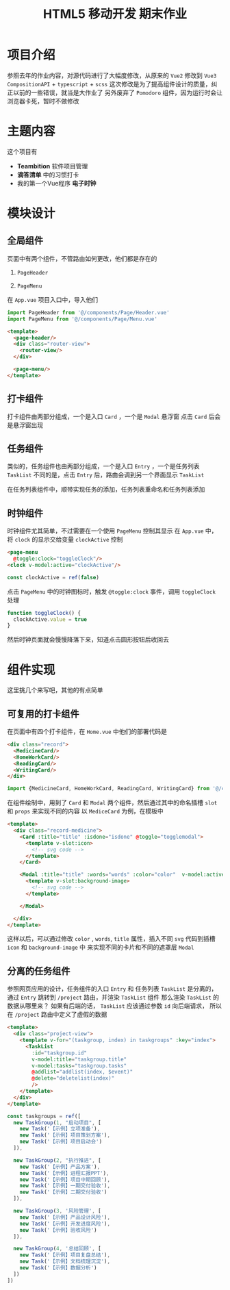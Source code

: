 #+title: HTML5 移动开发 期末作业

* 项目介绍
参照去年的作业内容，对源代码进行了大幅度修改，从原来的 =Vue2= 修改到 =Vue3 CompositionAPI= + =typescript= + =scss=
这次修改是为了提高组件设计的质量，纠正以前的一些错误，就当是大作业了
另外废弃了 =Pomodoro= 组件，因为运行时会让浏览器卡死，暂时不做修改
* 主题内容
这个项目有
- *Teambition* 软件项目管理
- *滴答清单* 中的习惯打卡
- 我的第一个Vue程序 *电子时钟*


#+DOWNLOADED: screenshot @ 2021-12-23 14:36:46
[[file:images/主题内容/2021-12-23_14-36-46_screenshot.png]]


* 模块设计
** 全局组件
页面中有两个组件，不管路由如何更改，他们都是存在的
1. =PageHeader=
   #+DOWNLOADED: screenshot @ 2021-12-23 14:40:33
   [[file:images/模块设计/2021-12-23_14-40-33_screenshot.png]]
2. =PageMenu=
   #+DOWNLOADED: screenshot @ 2021-12-23 14:40:42
   [[file:images/模块设计/2021-12-23_14-40-42_screenshot.png]]

在 =App.vue= 项目入口中，导入他们
#+begin_src typescript
  import PageHeader from '@/components/Page/Header.vue'
  import PageMenu from '@/components/Page/Menu.vue'
#+end_src

#+begin_src html
  <template>
    <page-header/>
    <div class="router-view">
      <router-view/>
    </div>

    <page-menu/>
  </template>

#+end_src
** 打卡组件
#+DOWNLOADED: screenshot @ 2021-12-23 14:43:30
[[file:images/模块设计/2021-12-23_14-43-30_screenshot.png]]

#+DOWNLOADED: screenshot @ 2021-12-23 14:53:36
[[file:images/模块设计/2021-12-23_14-53-36_screenshot.png]]

打卡组件由两部分组成，一个是入口 =Card= ，一个是 =Modal= 悬浮窗
点击 =Card= 后会是悬浮窗出现
** 任务组件
类似的，任务组件也由两部分组成，一个是入口 =Entry= ，一个是任务列表 =TaskList=
不同的是，点击 =Entry= 后，路由会调到另一个界面显示 =TaskList=

#+DOWNLOADED: screenshot @ 2021-12-23 14:57:16
[[file:images/模块设计/2021-12-23_14-57-16_screenshot.png]]

#+DOWNLOADED: screenshot @ 2021-12-23 14:57:49
[[file:images/模块设计/2021-12-23_14-57-49_screenshot.png]]


#+DOWNLOADED: screenshot @ 2021-12-23 15:01:22
[[file:images/模块设计/2021-12-23_15-01-22_screenshot.png]]

在任务列表组件中，顺带实现任务的添加，任务列表重命名和任务列表添加

** 时钟组件
#+DOWNLOADED: screenshot @ 2021-12-23 15:02:34
[[file:images/模块设计/2021-12-23_15-02-34_screenshot.png]]

时钟组件尤其简单，不过需要在一个使用 =PageMenu= 控制其显示
在 =App.vue= 中，将 =clock= 的显示交给变量 =clockActive= 控制
#+begin_src html
  <page-menu
    @toggle:clock="toggleClock"/>
  <clock v-model:active="clockActive"/>

#+end_src

#+begin_src typescript
  const clockActive = ref(false)
#+end_src

点击 =PageMenu= 中的时钟图标时，触发 =@toggle:clock= 事件，调用 =toggleClock= 处理
#+begin_src typescript
  function toggleClock() {
    clockActive.value = true
  }

#+end_src

然后时钟页面就会慢慢降落下来，知道点击圆形按钮后收回去
* 组件实现
这里挑几个来写吧，其他的有点简单
** 可复用的打卡组件
在页面中有四个打卡组件，在 =Home.vue= 中他们的部署代码是
#+begin_src html
  <div class="record">
    <MedicineCard/>
    <HomeWorkCard/>
    <ReadingCard/>
    <WritingCard/>
  </div>
#+end_src

#+begin_src typescript
  import {MedicineCard, HomeWorkCard, ReadingCard, WritingCard} from '@/components/Record';
#+end_src

在组件绘制中，用到了 =Card= 和 =Modal= 两个组件，然后通过其中的命名插槽 =slot= 和 =props= 来实现不同的内容
以 =MediceCard= 为例，在模板中
#+begin_src html
  <template>
    <div class="record-medicine">
      <Card :title="title" :isdone="isdone" @toggle="togglemodal">
        <template v-slot:icon>
          <!-- svg code -->
        </template>
      </Card>
    
      <Modal :title="title" :words="words" :color="color"  v-model:active="active">
        <template v-slot:background-image>
          <!-- svg code -->
        </template>
      
      </Modal>

    </div>
  </template>

#+end_src

这样以后，可以通过修改 =color= , =words=, =title= 属性，插入不同 =svg= 代码到插槽 =icon= 和 =background-image= 中
来实现不同的卡片和不同的遮罩层 =Modal= 
** 分离的任务组件
参照网页应用的设计，任务组件的入口 =Entry= 和 任务列表 =TaskList= 是分离的，通过 =Entry= 跳转到
=/project= 路由，并渲染 =TaskList= 组件
那么渲染 =TaskList= 的数据从哪里来？ 如果有后端的话， =TaskList= 应该通过参数 =id= 向后端请求，
所以在 =/project= 路由中定义了虚假的数据
#+begin_src html
  <template>
    <div class="project-view">
      <template v-for="(taskgroup, index) in taskgroups" :key="index">
        <TaskList
          :id="taskgroup.id"
          v-model:title="taskgroup.title"
          v-model:tasks="taskgroup.tasks"
          @addlist="addlist(index, $event)"
          @delete="deletelist(index)"
          />
      </template>
    </div>
  </template>

#+end_src

#+begin_src typescript
  const taskgroups = ref([
    new TaskGroup(1, "启动项目", [
      new Task('【示例】立项准备'),
      new Task('【示例】项目策划方案'),
      new Task('【示例】项目启动会')
    ]),

    new TaskGroup(2, "执行推进", [
      new Task('【示例】产品方案'),
      new Task('【示例】进程汇报PPT'),
      new Task('【示例】项目中期回顾'),
      new Task('【示例】一期交付验收'),
      new Task('【示例】二期交付验收')
    ]),

    new TaskGroup(3, '风险管理', [
      new Task('【示例】产品设计风险'),
      new Task('【示例】开发进度风险'),
      new Task('【示例】验收风险')
    ]),

    new TaskGroup(4, '总结回顾', [
      new Task('【示例】项目复盘总结'),
      new Task('【示例】文档梳理沉淀'),
      new Task('【示例】数据分析')
    ])
  ])

#+end_src